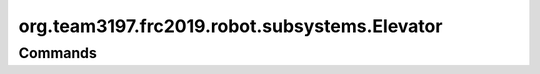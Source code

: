 ==============================
org.team3197.frc2019.robot.subsystems.Elevator
==============================

--------
Commands
--------